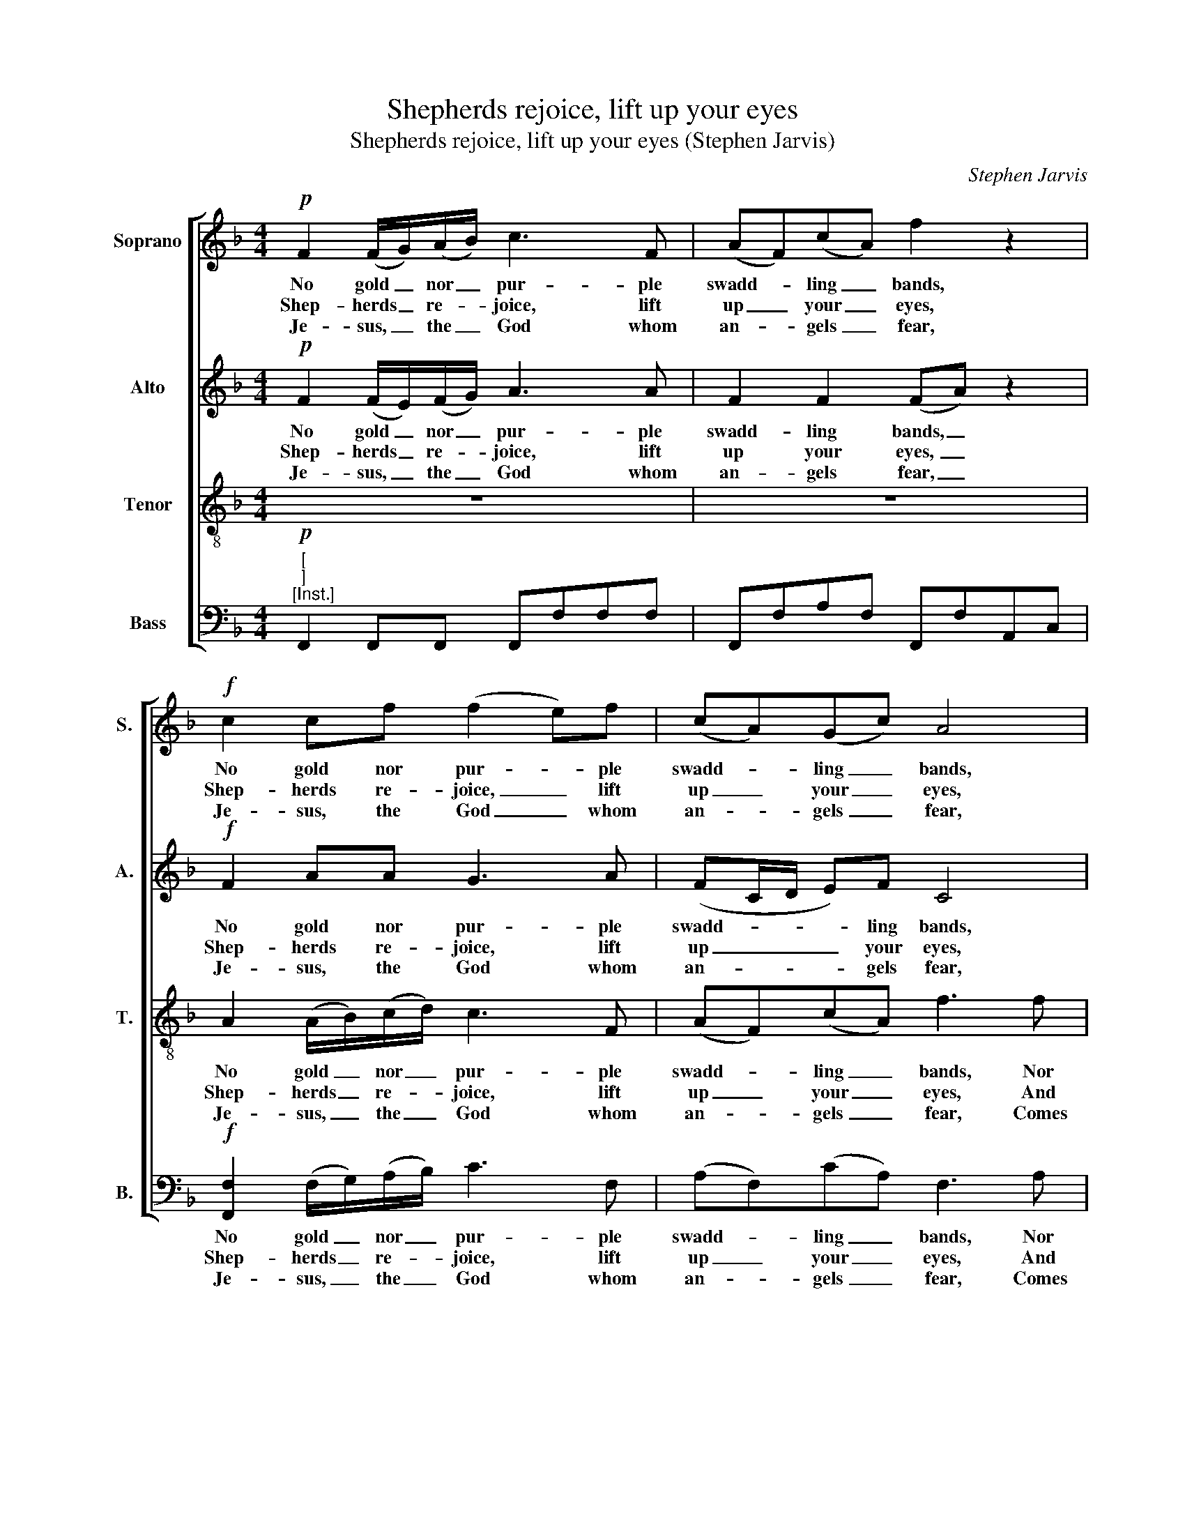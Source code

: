 X:1
T:Shepherds rejoice, lift up your eyes
T:Shepherds rejoice, lift up your eyes (Stephen Jarvis)
C:Stephen Jarvis
Z:p11, Twelve Psalm Tunes
Z:and Eight Anthems,
Z:London: [1821]
%%score [ 1 2 3 4 ]
L:1/8
M:4/4
K:F
V:1 treble nm="Soprano" snm="S."
V:2 treble nm="Alto" snm="A."
V:3 treble-8 transpose=-12 nm="Tenor" snm="T."
V:4 bass nm="Bass" snm="B."
V:1
!p! F2 (F/G/)(A/B/) c3 F | (AF)(cA) f2 z2 |!f! c2 cf (f2 e)f | (cA)(Gc) A4 | z8 | %5
w: No gold _ nor _ pur- ple|swadd- * ling _ bands,|No gold nor pur- * ple|swadd- * ling _ bands,||
w: Shep- herds _ re- * joice, lift|up _ your _ eyes,|Shep- herds re- joice, _ lift|up _ your _ eyes,||
w: Je- sus, _ the _ God whom|an- * gels _ fear,|Je- sus, the God _ whom|an- * gels _ fear,||
 z2 z !fermata!c (dc)(cB) | (BA)(GF) (A2 G2) |!f! A2 A>A cAce | f4 f2 ff | dfA^c d3 A | %10
w: Nor roy- * al _|shi- * ning _ things; _|A man- ger for his cra- dle|stands, a man- ger|for his cra- dle stands, And|
w: And send _ your _|fears _ a- * way; _|News from the re- gions of the|skies, news from the|re- gions of the skies, Sal-|
w: Comes down _ to _|dwell _ with _ you; _|To- day he makes his en- trance|here, to- day he|makes his en- trance here, But|
 (d/e/)f BA G3!p! c | (c/B/A/B/ c)d (dc) z!f! f | (c/B/A/B/ c)d (AB/A/ G>)F | F8 |] %14
w: holds _ the King of Kings, and|holds _ _ _ _ the King, _ and|holds _ _ _ _ the King _ _ _ of|Kings.|
w: va- * tion’s born to- day, sal-|va- * * * * tion’s born, _ sal-|va- * * * * tion’s born _ _ _ to-|day.|
w: not _ as mon- archs do, but|not _ _ _ _ as mon- archs, but|not _ _ _ _ as mon- * * * archs|do.|
V:2
!p! F2 (F/E/)(F/G/) A3 A | F2 F2 (FA) z2 |!f! F2 AA G3 A | (FC/D/ E)F C4 | z8 | %5
w: No gold _ nor _ pur- ple|swadd- ling bands, _|No gold nor pur- ple|swadd- * * * ling bands,||
w: Shep- herds _ re- * joice, lift|up your eyes, _|Shep- herds re- joice, lift|up _ _ _ your eyes,||
w: Je- sus, _ the _ God whom|an- gels fear, _|Je- sus, the God whom|an- * * * gels fear,||
 z2 z !fermata!G (BA)(AG) | (GF)(EF) (F2 E2) |!f! F2 F>F FAAG | A4 A2 AA | AFAA (AG/A/ B)A | %10
w: Nor roy- * al _|shi- * ning _ things; _|A man- ger for his cra- dle|stands, a man- ger|for his cra- dle stands, _ _ _ And|
w: And send _ your _|fears _ a- * way; _|News from the re- gions of the|skies, news from the|re- gions of the skies, _ _ _ Sal-|
w: Comes down _ to _|dwell _ with _ you; _|To- day he makes his en- trance|here, to- day he|makes his en- trance here, _ _ _ But|
 GFEF E3!p! A | (A/G/F/G/ A)B (BA) z!f! F | F3 F (FG/F/) E2 | F8 |] %14
w: holds the King of Kings, and|holds _ _ _ _ the King, _ and|holds the King _ _ of|Kings.|
w: va- tion’s born to- day, sal-|va- * * * * tion’s born, _ sal-|va- tion’s born _ _ to-|day.|
w: not as mon- archs do, but|not _ _ _ _ as mon- archs, but|not as mon- * * archs|do.|
V:3
 z8 | z8 | A2 (A/B/)(c/d/) c3 F | (AF)(cA) f3 f | (dc)(cB) (BA/B/ c)f | (f2 !fermata!e2) z4 | z8 | %7
w: ||No gold _ nor _ pur- ple|swadd- * ling _ bands, Nor|roy- * al _ shi- * * * ning|things; _||
w: ||Shep- herds _ re- * joice, lift|up _ your _ eyes, And|send _ your _ fears _ _ _ a-|way; _||
w: ||Je- sus, _ the _ God whom|an- * gels _ fear, Comes|down _ to _ dwell _ _ _ with|you; _||
!f! c2 c>c Acfc | c4 d2 dd | dAde f3 f | dcBc c3 z | z4 z2 z!f! c | (fcf)d (cG/A/ B)c | A8 |] %14
w: A man- ger for his cra- dle|stands, a man- ger|for his cra- dle stands, And|holds the King of Kings,|and|holds _ _ the King _ _ _ of|Kings.|
w: News from the re- gions of the|skies, news from the|re- gions of the skies, Sal-|va- tion’s born to- day,|sal-|va- * * tion’s born _ _ _ to-|day.|
w: To- day he makes his en- trance|here, to- day he|makes his en- trance here, But|not as mon- archs do,|but|not _ _ as mon- * * * archs|do.|
V:4
"^["!p!"^]""^[Inst.]" F,,2 F,,F,, F,,F,F,F, | F,,F,A,F, F,,F,A,,C, | %2
w: ||
w: ||
w: ||
!f! [F,,F,]2 (F,/G,/)(A,/B,/) C3 F, | (A,F,)(CA,) F,3 A, | (B,A,)(A,G,) (G,F,/G,/ A,)F, | %5
w: No gold _ nor _ pur- ple|swadd- * ling _ bands, Nor|roy- * al _ shi- * * * ning|
w: Shep- herds _ re- * joice, lift|up _ your _ eyes, And|send _ your _ fears _ _ _ a-|
w: Je- sus, _ the _ God whom|an- * gels _ fear, Comes|down _ to _ dwell _ _ _ with|
 !fermata!C4"^[Inst.]" F,2 C,2 | F,/G,/A,/B,/ CD C2 C,2 |!f! F,2 F,>F, A,F,A,C | F,4 D,2 D,D, | %9
w: things; * *||A man- ger for his cra- dle|stands, a man- ger|
w: way; * *||News from the re- gions of the|skies, news from the|
w: you; * *||To- day he makes his en- trance|here, to- day he|
 F,D,F,A, D3 C | %10
w: for his cra- dle stands, And|
w: re- gions of the skies, Sal-|
w: makes his en- trance here, But|
"^Original order of staves is Counter - Tenor - Treble - Bass, with the counter part printed in the treble clef an octave abovesounding pitch. Figuring of the vocal bass part in the source has been omitted from the present edition. Notes printed inthe source as small grace notes have been editorially written out in full.The source gives Ps. 135 NV, ‘O praise the Lord with one consent’, as the text for this tune, but has a note below the music:‘N. B. The above Psalm may be sung as a Christmas Hymn to the words, Shepherds rejoice lift up your eyes And send yourfears away. &c:’. Four verses of that text have here been underlaid editorially." B,A,G,F, C3 z | %11
w: holds the King of Kings,|
w: va- tion’s born to- day,|
w: not as mon- archs do,|
"^Inst." F,4"^["!f!"^]" z2 z A, | (A,/G,/F,/G,/ A,)B, C2 C,2 | [F,,F,]8 |] %14
w: * and|holds _ _ _ _ the King of|Kings.|
w: * sal-|va- * * * * tion’s born to-|day.|
w: * but|not _ _ _ _ as mon- archs|do.|

